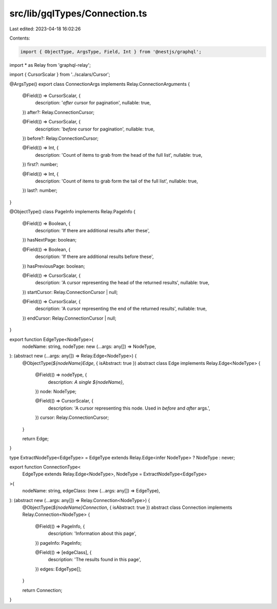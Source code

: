 src/lib/gqlTypes/Connection.ts
==============================

Last edited: 2023-04-18 16:02:26

Contents:

.. code-block:: ts

    import { ObjectType, ArgsType, Field, Int } from '@nestjs/graphql';
import * as Relay from 'graphql-relay';

import { CursorScalar } from '../scalars/Cursor';

@ArgsType()
export class ConnectionArgs implements Relay.ConnectionArguments {
  @Field(() => CursorScalar, {
    description: '`after` cursor for pagination',
    nullable: true,
  })
  after?: Relay.ConnectionCursor;

  @Field(() => CursorScalar, {
    description: '`before` cursor for pagination',
    nullable: true,
  })
  before?: Relay.ConnectionCursor;

  @Field(() => Int, {
    description: 'Count of items to grab from the head of the full list',
    nullable: true,
  })
  first?: number;

  @Field(() => Int, {
    description: 'Count of items to grab form the tail of the full list',
    nullable: true,
  })
  last?: number;
}

@ObjectType()
class PageInfo implements Relay.PageInfo {
  @Field(() => Boolean, {
    description: 'If there are additional results after these',
  })
  hasNextPage: boolean;

  @Field(() => Boolean, {
    description: 'If there are additional results before these',
  })
  hasPreviousPage: boolean;

  @Field(() => CursorScalar, {
    description: 'A cursor representing the head of the returned results',
    nullable: true,
  })
  startCursor: Relay.ConnectionCursor | null;

  @Field(() => CursorScalar, {
    description: 'A cursor representing the end of the returned results',
    nullable: true,
  })
  endCursor: Relay.ConnectionCursor | null;
}

export function EdgeType<NodeType>(
  nodeName: string,
  nodeType: new (...args: any[]) => NodeType,
): (abstract new (...args: any[]) => Relay.Edge<NodeType>) {
  @ObjectType(`${nodeName}Edge`, { isAbstract: true })
  abstract class Edge implements Relay.Edge<NodeType> {
    @Field(() => nodeType, {
      description: `A single ${nodeName}`,
    })
    node: NodeType;

    @Field(() => CursorScalar, {
      description: 'A cursor representing this node. Used in `before` and `after` args.',
    })
    cursor: Relay.ConnectionCursor;
  }

  return Edge;
}

type ExtractNodeType<EdgeType> = EdgeType extends Relay.Edge<infer NodeType> ? NodeType : never;

export function ConnectionType<
  EdgeType extends Relay.Edge<NodeType>,
  NodeType = ExtractNodeType<EdgeType>
>(
  nodeName: string,
  edgeClass: (new (...args: any[]) => EdgeType),
): (abstract new (...args: any[]) => Relay.Connection<NodeType>) {
  @ObjectType(`${nodeName}Connection`, { isAbstract: true })
  abstract class Connection implements Relay.Connection<NodeType> {
    @Field(() => PageInfo, {
      description: 'Information about this page',
    })
    pageInfo: PageInfo;

    @Field(() => [edgeClass], {
      description: 'The results found in this page',
    })
    edges: EdgeType[];
  }

  return Connection;
}


